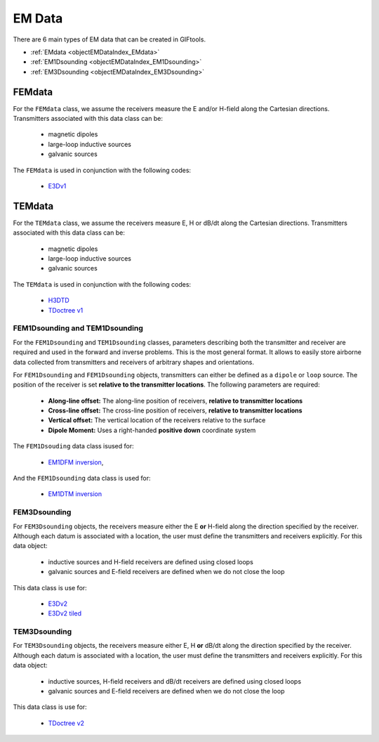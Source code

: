 .. _objectEMDataIndex:

EM Data
=======


    .. toctree::
        :maxdepth: 2

        dataType
        dataManipulation



There are 6 main types of EM data that can be created in GIFtools.

- :ref:`EMdata <objectEMDataIndex_EMdata>`
- :ref:`EM1Dsounding <objectEMDataIndex_EM1Dsounding>`
- :ref:`EM3Dsounding <objectEMDataIndex_EM3Dsounding>`

.. _objectEMDataIndex_FEMdata:

FEMdata
-------

For the ``FEMdata`` class, we assume the receivers measure the E and/or H-field along the Cartesian directions.
Transmitters associated with this data class can be:

    - magnetic dipoles
    - large-loop inductive sources
    - galvanic sources

The ``FEMdata`` is used in conjunction with the following codes:

    - `E3Dv1 <https://e3d.readthedocs.io/en/e3dinv/content/files/obsFile.html#observations-file>`_


.. _objectEMDataIndex_TEMdata:

TEMdata
-------

For the ``TEMdata`` class, we assume the receivers measure E, H or dB/dt along the Cartesian directions.
Transmitters associated with this data class can be:

    - magnetic dipoles
    - large-loop inductive sources
    - galvanic sources

The ``TEMdata`` is used in conjunction with the following codes:

    - `H3DTD <https://gif.eos.ubc.ca/sites/default/files/sdevriese/files/H3DTDinv_manual_v_1_2.pdf>`_
    - `TDoctree v1 <https://tdoctree.readthedocs.io/en/tdoctree_ver1/>`_


.. _objectEMDataIndex_FEM1Dsounding:

FEM1Dsounding and TEM1Dsounding
^^^^^^^^^^^^^^^^^^^^^^^^^^^^^^^

For the ``FEM1Dsounding`` and ``TEM1Dsounding`` classes, parameters describing both the transmitter and receiver are
required and used in the forward and inverse problems. This is the most
general format. It allows to easily store airborne data collected from
transmitters and receivers of arbitrary shapes and orientations.

For ``FEM1Dsounding`` and ``FEM1Dsounding`` objects, transmitters can either be defined as a ``dipole``
or ``loop`` source. The position of the receiver is set **relative to the
transmitter locations**. The following parameters are required:

    - **Along-line offset:** The along-line position of receivers, **relative to transmitter locations**
    - **Cross-line offset:** The cross-line position of receivers, **relative to transmitter locations**
    - **Vertical offset:** The vertical location of the receivers relative to the surface
    - **Dipole Moment:** Uses a right-handed **positive down** coordinate system

The ``FEM1Dsouding`` data class isused for:

    - `EM1DFM inversion <https://em1dfm.readthedocs.io/en/latest/#em1dfm-package>`_,

And the ``FEM1Dsounding`` data class is used for:

    - `EM1DTM inversion <https://em1dtm.readthedocs.io/en/latest/#em1dtm-package>`_



.. _objectEMDataIndex_EM3Dsounding:

FEM3Dsounding
^^^^^^^^^^^^^

For ``FEM3Dsounding`` objects, the receivers measure either the E **or** H-field along the direction specified by the receiver.
Although each datum is associated with a location, the user must define the transmitters and receivers explicitly. For this data
object:

    - inductive sources and H-field receivers are defined using closed loops
    - galvanic sources and E-field receivers are defined when we do not close the loop

This data class is use for:

    - `E3Dv2 <https://e3d.readthedocs.io>`_
    - `E3Dv2 tiled <https://e3d.readthedocs.io/en/e3dinv_ver2_tiled>`_


TEM3Dsounding
^^^^^^^^^^^^^

For ``TEM3Dsounding`` objects, the receivers measure either E, H **or** dB/dt along the direction specified by the receiver.
Although each datum is associated with a location, the user must define the transmitters and receivers explicitly. For this data
object:

    - inductive sources, H-field receivers and dB/dt receivers are defined using closed loops
    - galvanic sources and E-field receivers are defined when we do not close the loop

This data class is use for:

    - `TDoctree v2 <https://tdoctree.readthedocs.io/en/tdoctree_ver2/>`_









